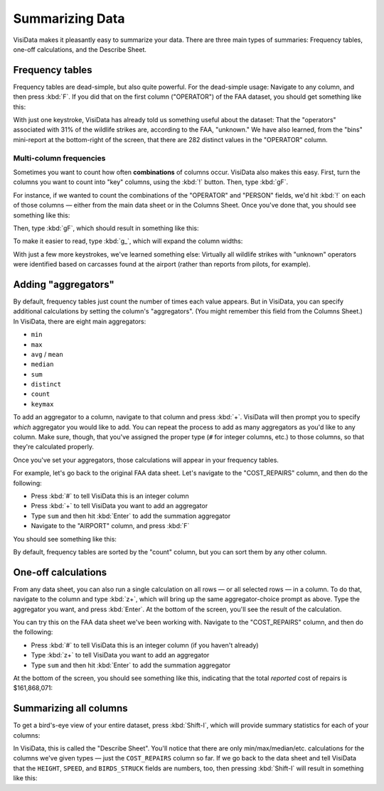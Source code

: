 ================
Summarizing Data
================

VisiData makes it pleasantly easy to summarize your data. There are three main types of summaries: Frequency tables, one-off calculations, and the Describe Sheet.


Frequency tables
----------------

Frequency tables are dead-simple, but also quite powerful. For the dead-simple usage: Navigate to any column, and then press :kbd:`F`. If you did that on the first column ("OPERATOR") of the FAA dataset, you should get something like this:

.. raw:: html
    :file: ../../terminal/output/faa-operator-frequency.output.html

With just one keystroke, VisiData has already told us something useful about the dataset: That the "operators" associated with 31% of the wildlife strikes are, according to the FAA, "unknown." We have also learned, from the "bins" mini-report at the bottom-right of the screen, that there are 282 distinct values in the "OPERATOR" column.

Multi-column frequencies
^^^^^^^^^^^^^^^^^^^^^^^^

Sometimes you want to count how often **combinations** of columns occur. VisiData also makes this easy. First, turn the columns you want to count into "key" columns, using the :kbd:`!` button. Then, type :kbd:`gF`.

For instance, if we wanted to count the combinations of the "OPERATOR" and "PERSON" fields, we'd hit :kbd:`!` on each of those columns — either from the main data sheet or in the Columns Sheet. Once you've done that, you should see something like this:

.. raw:: html
    :file: ../../terminal/output/summarizing-00-keyed.output.html

Then, type :kbd:`gF`, which should result in something like this:

.. raw:: html
    :file: ../../terminal/output/summarizing-01-multifreq.output.html

To make it easier to read, type :kbd:`g_`, which will expand the column widths:

.. raw:: html
    :file: ../../terminal/output/summarizing-02-multifreq-wider.output.html

With just a few more keystrokes, we've learned something else: Virtually all wildlife strikes with "unknown" operators were identified based on carcasses found at the airport (rather than reports from pilots, for example).


Adding "aggregators"
--------------------

By default, frequency tables just count the number of times each value appears. But in VisiData, you can specify additional calculations by setting the column's "aggregators". (You might remember this field from the Columns Sheet.) In VisiData, there are eight main aggregators:

- ``min``
- ``max``
- ``avg`` / ``mean``
- ``median``
- ``sum``
- ``distinct``
- ``count``
- ``keymax``

To add an aggregator to a column, navigate to that column and press :kbd:`+`. VisiData will then prompt you to specify *which* aggregator you would like to add. You can repeat the process to add as many aggregators as you'd like to any column. Make sure, though, that you've assigned the proper type (``#`` for integer columns, etc.) to those columns, so that they're calculated properly.

Once you've set your aggregators, those calculations will appear in your frequency tables.

For example, let's go back to the original FAA data sheet. Let's navigate to the "COST_REPAIRS" column, and then do the following:

- Press :kbd:`#` to tell VisiData this is an integer column
- Press :kbd:`+` to tell VisiData you want to add an aggregator
- Type ``sum`` and then hit :kbd:`Enter` to add the summation aggregator
- Navigate to the "AIRPORT" column, and press :kbd:`F`

You should see something like this:

.. raw:: html
    :file: ../../terminal/output/summarizing-03-freq-aggregated.output.html

By default, frequency tables are sorted by the "count" column, but you can sort them by any other column.


One-off calculations
--------------------

From any data sheet, you can also run a single calculation on all rows — or all selected rows — in a column. To do that, navigate to the column and type :kbd:`z+`, which will bring up the same aggregator-choice prompt as above. Type the aggregator you want, and press :kbd:`Enter`. At the bottom of the screen, you'll see the result of the calculation.

You can try this on the FAA data sheet we've been working with. Navigate to the "COST_REPAIRS" column, and then do the following:

- Press :kbd:`#` to tell VisiData this is an integer column (if you haven't already)
- Type :kbd:`z+` to tell VisiData you want to add an aggregator
- Type ``sum`` and then hit :kbd:`Enter` to add the summation aggregator

At the bottom of the screen, you should see something like this, indicating that the total *reported* cost of repairs is $161,868,071:

.. raw:: html
    :file: ../../terminal/output/summarizing-04-one-off-calcs.output.html


Summarizing all columns
-----------------------

To get a bird's-eye view of your entire dataset, press :kbd:`Shift-I`, which will provide summary statistics for each of your columns:


.. raw:: html
    :file: ../../terminal/output/summarizing-05-describe-sheet.output.html

In VisiData, this is called the "Describe Sheet". You'll notice that there are only min/max/median/etc. calculations for the columns we've given types — just the ``COST_REPAIRS`` column so far. If we go back to the data sheet and tell VisiData that the ``HEIGHT``, ``SPEED``, and ``BIRDS_STRUCK`` fields are numbers, too, then pressing :kbd:`Shift-I` will result in something like this:

.. raw:: html
    :file: ../../terminal/output/summarizing-06-describe-sheet-typed.output.html

